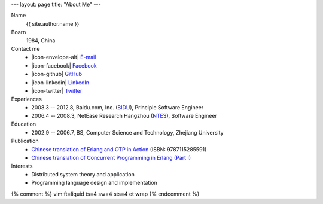 ---
layout: page
title: "About Me"
---

.. class:: dl-horizontal

    Name
        {{ site.author.name }}

    Boarn
        1984, China

    Contact me
        .. class:: unstyled

        *   |icon-envelope-alt| `E-mail <mailto:{{ site.author.email }}>`_
        *   |icon-facebook| `Facebook <{{ site.author.facebook }}>`_
        *   |icon-github| `GitHub <{{ site.author.github }}>`_
        *   |icon-linkedin| `LinkedIn <{{ site.author.linkedin }}>`_
        *   |icon-twitter| `Twitter <{{ site.author.twitter }}>`_

    Experiences
        .. class:: unstyled

        *   2008.3 -- 2012.8, Baidu.com, Inc. (`BIDU`__), Principle Software Engineer
        *   2006.4 -- 2008.3, NetEase Research Hangzhou (`NTES`__), Software Engineer

    Education
        .. class:: unstyled

        *   2002.9 -- 2006.7, BS, Computer Science and Technology, Zhejiang University

    Publication
        .. class:: unstyled

        *   `Chinese translation of Erlang and OTP in Action`__ (ISBN: 9787115285591)
        *   `Chinese translation of Concurrent Programming in Erlang (Part I)`__

    Interests
        .. class:: unstyled

        *   Distributed system theory and application
        *   Programming language design and implementation

.. |icon-envelope-alt| raw:: html

    <i class="icon-email"></i>

.. |icon-facebook| raw:: html

    <i class="icon-facebook-sign"></i>

.. |icon-github| raw:: html

    <i class="icon-github"></i>

.. |icon-linkedin| raw:: html

    <i class="icon-linkedin"></i>

.. |icon-twitter| raw:: html

    <i class="icon-twitter"></i>

__ http://www.google.com/finance?q=NASDAQ:BIDU
__ http://www.google.com/finance?q=NASDAQ:NTES
__ http://product.china-pub.com/3662181
__ http://cpie-cn.googlecode.com/hg/_build/html/index.html


{% comment %}
vim:ft=liquid ts=4 sw=4 sts=4 et wrap
{% endcomment %}
